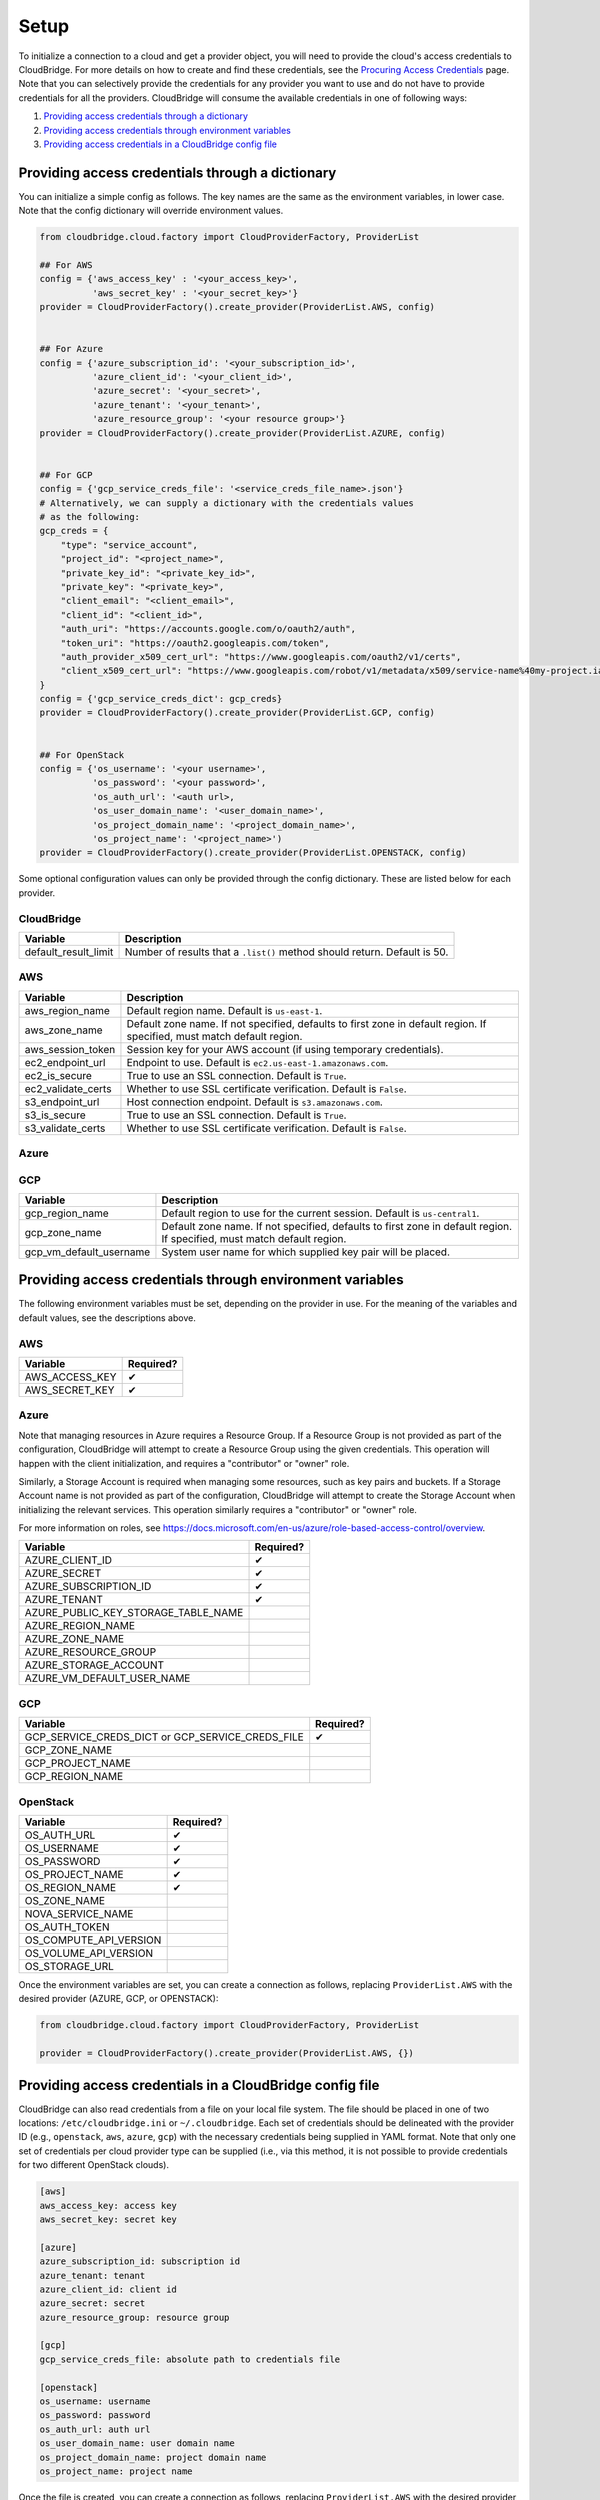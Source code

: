 Setup
=====
To initialize a connection to a cloud and get a provider object, you will
need to provide the cloud's access credentials to CloudBridge. For more
details on how to create and find these credentials, see the `Procuring Access
Credentials <procuring_credentials.html>`_ page. Note that you can selectively
provide the credentials for any provider you want to use and do not have to
provide credentials for all the providers. CloudBridge will consume the
available credentials in one of following ways:

1. `Providing access credentials through a dictionary`_
2. `Providing access credentials through environment variables`_
3. `Providing access credentials in a CloudBridge config file`_


Providing access credentials through a dictionary
-------------------------------------------------
You can initialize a simple config as follows. The key names are the same
as the environment variables, in lower case. Note that the config dictionary
will override environment values.

.. code-block:: python

    from cloudbridge.cloud.factory import CloudProviderFactory, ProviderList

    ## For AWS
    config = {'aws_access_key' : '<your_access_key>',
              'aws_secret_key' : '<your_secret_key>'}
    provider = CloudProviderFactory().create_provider(ProviderList.AWS, config)


    ## For Azure
    config = {'azure_subscription_id': '<your_subscription_id>',
              'azure_client_id': '<your_client_id>',
              'azure_secret': '<your_secret>',
              'azure_tenant': '<your_tenant>',
              'azure_resource_group': '<your resource group>'}
    provider = CloudProviderFactory().create_provider(ProviderList.AZURE, config)


    ## For GCP
    config = {'gcp_service_creds_file': '<service_creds_file_name>.json'}
    # Alternatively, we can supply a dictionary with the credentials values
    # as the following:
    gcp_creds = {
        "type": "service_account",
        "project_id": "<project_name>",
        "private_key_id": "<private_key_id>",
        "private_key": "<private_key>",
        "client_email": "<client_email>",
        "client_id": "<client_id>",
        "auth_uri": "https://accounts.google.com/o/oauth2/auth",
        "token_uri": "https://oauth2.googleapis.com/token",
        "auth_provider_x509_cert_url": "https://www.googleapis.com/oauth2/v1/certs",
        "client_x509_cert_url": "https://www.googleapis.com/robot/v1/metadata/x509/service-name%40my-project.iam.gserviceaccount.com"
    }
    config = {'gcp_service_creds_dict': gcp_creds}
    provider = CloudProviderFactory().create_provider(ProviderList.GCP, config)


    ## For OpenStack
    config = {'os_username': '<your username>',
              'os_password': '<your password>',
              'os_auth_url': '<auth url>,
              'os_user_domain_name': '<user_domain_name>',
              'os_project_domain_name': '<project_domain_name>',
              'os_project_name': '<project_name>')
    provider = CloudProviderFactory().create_provider(ProviderList.OPENSTACK, config)

Some optional configuration values can only be provided through the config
dictionary. These are listed below for each provider.

CloudBridge
~~~~~~~~~~~

+----------------------+------------------------------------------------------------+
| Variable             | Description                                                |
+======================+============================================================+
| default_result_limit | Number of results that a ``.list()`` method should return. |
|                      | Default is 50.                                             |
+----------------------+------------------------------------------------------------+

AWS
~~~

+---------------------+--------------------------------------------------------------+
| Variable            | Description                                                  |
+=====================+==============================================================+
| aws_region_name     | Default region name. Default is ``us-east-1``.               |
+---------------------+--------------------------------------------------------------+
| aws_zone_name       | Default zone name. If not specified, defaults to first zone  |
|                     | in default region. If specified, must match default region.  |
+---------------------+--------------------------------------------------------------+
| aws_session_token   | Session key for your AWS account (if using temporary         |
|                     | credentials).                                                |
+---------------------+--------------------------------------------------------------+
| ec2_endpoint_url    | Endpoint to use. Default is ``ec2.us-east-1.amazonaws.com``. |
+---------------------+--------------------------------------------------------------+
| ec2_is_secure       | True to use an SSL connection. Default is ``True``.          |
+---------------------+--------------------------------------------------------------+
| ec2_validate_certs  | Whether to use SSL certificate verification. Default is      |
|                     | ``False``.                                                   |
+---------------------+--------------------------------------------------------------+
| s3_endpoint_url     | Host connection endpoint. Default is ``s3.amazonaws.com``.   |
+---------------------+--------------------------------------------------------------+
| s3_is_secure        | True to use an SSL connection. Default is ``True``.          |
+---------------------+--------------------------------------------------------------+
| s3_validate_certs   | Whether to use SSL certificate verification. Default is      |
|                     | ``False``.                                                   |
+---------------------+--------------------------------------------------------------+

Azure
~~~~~

+-------------------------------------+----------------------------------------------------------+
| Variable                            | Description                                              |
+=====================================+==========================================================+
| azure_access_token                  | To sign requests to APIs protected by Azure.             |
+-------------------------------------+----------------------------------------------------------+
| azure_public_key_storage_table_name | Storage table name where the key pairs are stored.       |
|                                     | Default is ``cbcerts``.                                  |
+-------------------------------------+----------------------------------------------------------+
| azure_region_name                   | Default region to use for the current                    |
|                                     | session. Default is ``eastus``.                          |
+-------------------------------------+----------------------------------------------------------+
| aws_zone_name                       | Default zone name. If not specified, defaults to first   |
|                                     | zone in default region. If specified, must match default |
|                                     | region.                                                  |
+-------------------------------------+--------------------------------------------------------------+
| azure_resource_group                | Azure resource group to use. Default is ``cloudbridge``. |
+-------------------------------------+----------------------------------------------------------+
| azure_storage_account               | Azure storage account to use. Note that this value must  |
|                                     | be unique across Azure and all data in a given session   |
|                                     | is stored within the supplied storage account. Default   |
|                                     | ``storacc`` + first 6 chars of subscription id + first 6 |
|                                     | chars of the supplied resource group.                    |
+-------------------------------------+----------------------------------------------------------+
| azure_vm_default_username           | System user name for which supplied key pair will be     |
|                                     | placed.                                                  |
+-------------------------------------+----------------------------------------------------------+

GCP
~~~

+-------------------------+----------------------------------------------------------+
| Variable                | Description                                              |
+=========================+==========================================================+
| gcp_region_name         | Default region to use for the current session. Default   |
|                         | is ``us-central1``.                                      |
+-------------------------+----------------------------------------------------------+
| gcp_zone_name           | Default zone name. If not specified, defaults to first   |
|                         | zone in default region. If specified, must match default |
|                         | region.                                                  |
+-------------------------+----------------------------------------------------------+
| gcp_vm_default_username | System user name for which supplied key pair will be     |
|                         | placed.                                                  |
+-------------------------+----------------------------------------------------------+


Providing access credentials through environment variables
----------------------------------------------------------
The following environment variables must be set, depending on the provider in
use. For the meaning of the variables and default values, see the descriptions
above.

AWS
~~~

+---------------------+------------+
| Variable            | Required?  |
+=====================+============+
| AWS_ACCESS_KEY      | ✔          |
+---------------------+------------+
| AWS_SECRET_KEY      | ✔          |
+---------------------+------------+

Azure
~~~~~

Note that managing resources in Azure requires a Resource Group. If a
Resource Group is not provided as part of the configuration, CloudBridge will
attempt to create a Resource Group using the given credentials. This
operation will happen with the client initialization, and requires a
"contributor" or "owner" role.

Similarly, a Storage Account is required when managing some resources, such
as key pairs and buckets. If a Storage Account name is not provided as part
of the configuration, CloudBridge will attempt to create the Storage Account
when initializing the relevant services. This operation similarly requires a
"contributor" or "owner" role.

For more information on roles, see
https://docs.microsoft.com/en-us/azure/role-based-access-control/overview.

+-------------------------------------+-----------+
| Variable                            | Required? |
+=====================================+===========+
| AZURE_CLIENT_ID                     | ✔         |
+-------------------------------------+-----------+
| AZURE_SECRET                        | ✔         |
+-------------------------------------+-----------+
| AZURE_SUBSCRIPTION_ID               | ✔         |
+-------------------------------------+-----------+
| AZURE_TENANT                        | ✔         |
+-------------------------------------+-----------+
| AZURE_PUBLIC_KEY_STORAGE_TABLE_NAME |           |
+-------------------------------------+-----------+
| AZURE_REGION_NAME                   |           |
+-------------------------------------+-----------+
| AZURE_ZONE_NAME                     |           |
+-------------------------------------+-----------+
| AZURE_RESOURCE_GROUP                |           |
+-------------------------------------+-----------+
| AZURE_STORAGE_ACCOUNT               |           |
+-------------------------------------+-----------+
| AZURE_VM_DEFAULT_USER_NAME          |           |
+-------------------------------------+-----------+

GCP
~~~

+------------------------+-----------+
| Variable               | Required? |
+========================+===========+
| GCP_SERVICE_CREDS_DICT | ✔         |
| or                     |           |
| GCP_SERVICE_CREDS_FILE |           |
+------------------------+-----------+
| GCP_ZONE_NAME          |           |
+------------------------+-----------+
| GCP_PROJECT_NAME       |           |
+------------------------+-----------+
| GCP_REGION_NAME        |           |
+------------------------+-----------+

OpenStack
~~~~~~~~~

+------------------------+-----------+
| Variable               | Required? |
+========================+===========+
| OS_AUTH_URL            | ✔         |
+------------------------+-----------+
| OS_USERNAME            | ✔         |
+------------------------+-----------+
| OS_PASSWORD            | ✔         |
+------------------------+-----------+
| OS_PROJECT_NAME        | ✔         |
+------------------------+-----------+
| OS_REGION_NAME         | ✔         |
+------------------------+-----------+
| OS_ZONE_NAME           |           |
+------------------------+-----------+
| NOVA_SERVICE_NAME      |           |
+------------------------+-----------+
| OS_AUTH_TOKEN          |           |
+------------------------+-----------+
| OS_COMPUTE_API_VERSION |           |
+------------------------+-----------+
| OS_VOLUME_API_VERSION  |           |
+------------------------+-----------+
| OS_STORAGE_URL         |           |
+------------------------+-----------+

Once the environment variables are set, you can create a connection as follows,
replacing ``ProviderList.AWS`` with the desired provider (AZURE, GCP, or
OPENSTACK):

.. code-block:: python

    from cloudbridge.cloud.factory import CloudProviderFactory, ProviderList

    provider = CloudProviderFactory().create_provider(ProviderList.AWS, {})


Providing access credentials in a CloudBridge config file
---------------------------------------------------------
CloudBridge can also read credentials from a file on your local file system.
The file should be placed in one of two locations: ``/etc/cloudbridge.ini`` or
``~/.cloudbridge``. Each set of credentials should be delineated with the
provider ID (e.g., ``openstack``, ``aws``, ``azure``, ``gcp``) with the
necessary credentials being supplied in YAML format. Note that only one set
of credentials per cloud provider type can be supplied (i.e., via this
method, it is not possible to provide credentials for two different
OpenStack clouds).

.. code-block:: bash

    [aws]
    aws_access_key: access key
    aws_secret_key: secret key

    [azure]
    azure_subscription_id: subscription id
    azure_tenant: tenant
    azure_client_id: client id
    azure_secret: secret
    azure_resource_group: resource group

    [gcp]
    gcp_service_creds_file: absolute path to credentials file

    [openstack]
    os_username: username
    os_password: password
    os_auth_url: auth url
    os_user_domain_name: user domain name
    os_project_domain_name: project domain name
    os_project_name: project name

Once the file is created, you can create a connection as follows, replacing
``ProviderList.AWS`` with the desired provider (AZURE, GCP, or OPENSTACK):

.. code-block:: python

    from cloudbridge.cloud.factory import CloudProviderFactory, ProviderList

    provider = CloudProviderFactory().create_provider(ProviderList.AWS, {})


General configuration variables
-------------------------------
In addition to the provider specific configuration variables above, there are
some general configuration environment variables that apply to CloudBridge as
a whole.

+-----------------------------+------------------------------------------------------+
| Variable                    | Description                                          |
+=============================+======================================================+
| CB_DEBUG                    | Setting ``CB_DEBUG=True`` will cause detailed        |
|                             | debug output to be printed for each provider         |
|                             | (including HTTP traces).                             |
+-----------------------------+------------------------------------------------------+
| CB_TEST_PROVIDER            | Set this value to a valid :class:`.ProviderList`     |
|                             | value such as ``aws``, to limit tests to that        |
|                             | provider only.                                       |
+-----------------------------+------------------------------------------------------+
| CB_DEFAULT_SUBNET_LABEL     | Name to be used for a subnet that will be            |
|                             | considered the 'default' by the library. This        |
|                             | default will be used only in cases there is no       |
|                             | subnet marked as the default by the provider.        |
+-----------------------------+------------------------------------------------------+
| CB_DEFAULT_NETWORK_LABEL    | Name to be used for a network that will be           |
|                             | considered the 'default' by the library. This        |
|                             | default will be used only in cases there is no       |
|                             | network marked as the default by the provider.       |
+-----------------------------+------------------------------------------------------+
| CB_DEFAULT_IPV4RANGE        | The default IPv4 range when creating networks if     |
|                             | one is not provided. This value is also used in      |
|                             | tests.                                               |
+-----------------------------+------------------------------------------------------+
| CB_DEFAULT_SUBNET_IPV4RANGE | The default subnet IPv4 range used by CloudBridge    |
|                             | if one is not specified by the user. Tests do not    |
|                             | respect this variable.                               |
+-----------------------------+------------------------------------------------------+
